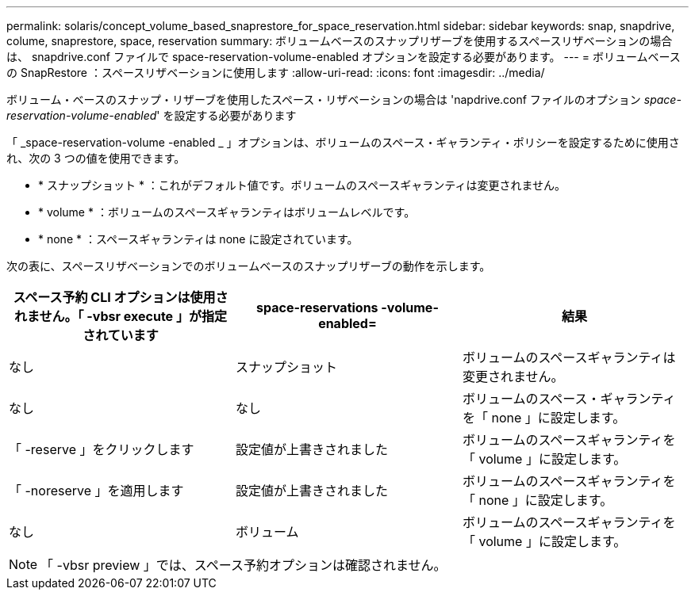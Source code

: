 ---
permalink: solaris/concept_volume_based_snaprestore_for_space_reservation.html 
sidebar: sidebar 
keywords: snap, snapdrive, colume, snaprestore, space, reservation 
summary: ボリュームベースのスナップリザーブを使用するスペースリザベーションの場合は、 snapdrive.conf ファイルで space-reservation-volume-enabled オプションを設定する必要があります。 
---
= ボリュームベースの SnapRestore ：スペースリザベーションに使用します
:allow-uri-read: 
:icons: font
:imagesdir: ../media/


[role="lead"]
ボリューム・ベースのスナップ・リザーブを使用したスペース・リザベーションの場合は 'napdrive.conf ファイルのオプション _space-reservation-volume-enabled_' を設定する必要があります

「 _space-reservation-volume -enabled _ 」オプションは、ボリュームのスペース・ギャランティ・ポリシーを設定するために使用され、次の 3 つの値を使用できます。

* * スナップショット * ：これがデフォルト値です。ボリュームのスペースギャランティは変更されません。
* * volume * ：ボリュームのスペースギャランティはボリュームレベルです。
* * none * ：スペースギャランティは none に設定されています。


次の表に、スペースリザベーションでのボリュームベースのスナップリザーブの動作を示します。

|===
| スペース予約 CLI オプションは使用されません。「 -vbsr execute 」が指定されています | space-reservations -volume-enabled= | 結果 


 a| 
なし
 a| 
スナップショット
 a| 
ボリュームのスペースギャランティは変更されません。



 a| 
なし
 a| 
なし
 a| 
ボリュームのスペース・ギャランティを「 none 」に設定します。



 a| 
「 -reserve 」をクリックします
 a| 
設定値が上書きされました
 a| 
ボリュームのスペースギャランティを「 volume 」に設定します。



 a| 
「 -noreserve 」を適用します
 a| 
設定値が上書きされました
 a| 
ボリュームのスペースギャランティを「 none 」に設定します。



 a| 
なし
 a| 
ボリューム
 a| 
ボリュームのスペースギャランティを「 volume 」に設定します。

|===

NOTE: 「 -vbsr preview 」では、スペース予約オプションは確認されません。
